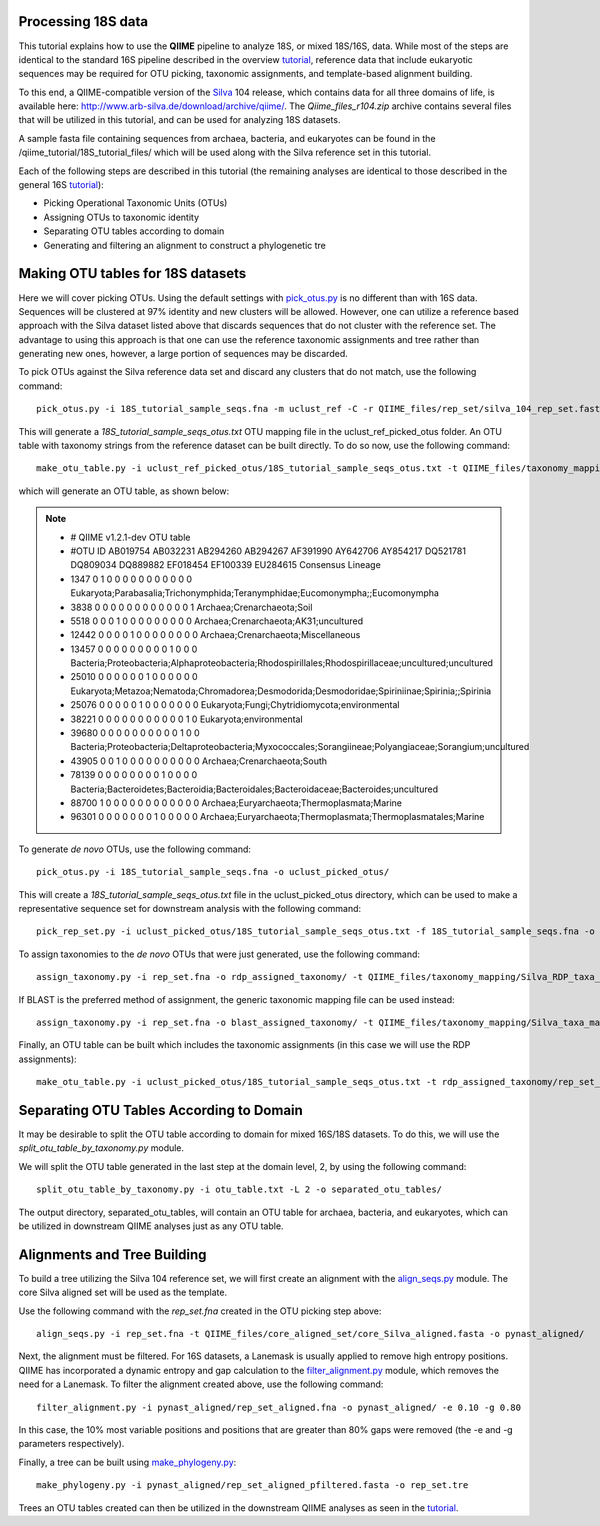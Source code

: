 .. _processing_18S_data:


Processing 18S data
-------------------

This tutorial explains how to use the **QIIME** pipeline to analyze 18S, or mixed 18S/16S, data.  While most of the steps are identical to the standard 16S pipeline described in the overview `tutorial <tutorial.html>`_, reference data that include eukaryotic sequences may be required for OTU picking, taxonomic assignments, and template-based alignment building.

To this end, a QIIME-compatible version of the `Silva <http://www.arb-silva.de/>`_ 104 release, which contains data for all three domains of life, is available here: http://www.arb-silva.de/download/archive/qiime/.  The `Qiime_files_r104.zip` archive contains several files that will be utilized in this tutorial, and can be used for analyzing 18S datasets.

A sample fasta file containing sequences from archaea, bacteria, and eukaryotes can be found in the /qiime_tutorial/18S_tutorial_files/ which will be used along with the Silva reference set in this tutorial.

Each of the following steps are described in this tutorial (the remaining analyses are identical to those described in the general 16S `tutorial <tutorial.html>`_):

* Picking Operational Taxonomic Units (OTUs)
* Assigning OTUs to taxonomic identity
* Separating OTU tables according to domain
* Generating and filtering an alignment to construct a phylogenetic tre

.. _pickotus:

Making OTU tables for 18S datasets
----------------------------------

Here we will cover picking OTUs.  Using the default settings with `pick_otus.py <../scripts/pick_otus.html>`_ is no different than with 16S data.  Sequences will be clustered at 97% identity and new clusters will be allowed.  However, one can utilize a reference based approach with the Silva dataset listed above that discards sequences that do not cluster with the reference set.  The advantage to using this approach is that one can use the reference taxonomic assignments and tree rather than generating new ones, however, a large portion of sequences may be discarded.

To pick OTUs against the Silva reference data set and discard any clusters that do not match, use the following command: ::

	pick_otus.py -i 18S_tutorial_sample_seqs.fna -m uclust_ref -C -r QIIME_files/rep_set/silva_104_rep_set.fasta -o uclust_ref_picked_otus/

This will generate a `18S_tutorial_sample_seqs_otus.txt` OTU mapping file in the uclust_ref_picked_otus folder.  An OTU table with taxonomy strings from the reference dataset can be built directly.  To do so now, use the following command: ::

	make_otu_table.py -i uclust_ref_picked_otus/18S_tutorial_sample_seqs_otus.txt -t QIIME_files/taxonomy_mapping/Silva_taxa_mapping_104set_97_otus.txt -o otu_table_uclust_ref.txt

which will generate an OTU table, as shown below:

.. note::

	* # QIIME v1.2.1-dev OTU table
	* #OTU ID	AB019754	AB032231	AB294260	AB294267	AF391990	AY642706	AY854217	DQ521781	DQ809034	DQ889882	EF018454	EF100339	EU284615	Consensus Lineage
	* 1347	0	1	0	0	0	0	0	0	0	0	0	0	0	Eukaryota;Parabasalia;Trichonymphida;Teranymphidae;Eucomonympha;;Eucomonympha
	* 3838	0	0	0	0	0	0	0	0	0	0	0	0	1	Archaea;Crenarchaeota;Soil
	* 5518	0	0	0	1	0	0	0	0	0	0	0	0	0	Archaea;Crenarchaeota;AK31;uncultured
	* 12442	0	0	0	0	1	0	0	0	0	0	0	0	0	Archaea;Crenarchaeota;Miscellaneous
	* 13457	0	0	0	0	0	0	0	0	0	1	0	0	0	Bacteria;Proteobacteria;Alphaproteobacteria;Rhodospirillales;Rhodospirillaceae;uncultured;uncultured
	* 25010	0	0	0	0	0	0	1	0	0	0	0	0	0	Eukaryota;Metazoa;Nematoda;Chromadorea;Desmodorida;Desmodoridae;Spiriniinae;Spirinia;;Spirinia
	* 25076	0	0	0	0	0	1	0	0	0	0	0	0	0	Eukaryota;Fungi;Chytridiomycota;environmental
	* 38221	0	0	0	0	0	0	0	0	0	0	0	1	0	Eukaryota;environmental
	* 39680	0	0	0	0	0	0	0	0	0	0	1	0	0	Bacteria;Proteobacteria;Deltaproteobacteria;Myxococcales;Sorangiineae;Polyangiaceae;Sorangium;uncultured
	* 43905	0	0	1	0	0	0	0	0	0	0	0	0	0	Archaea;Crenarchaeota;South
	* 78139	0	0	0	0	0	0	0	0	1	0	0	0	0	Bacteria;Bacteroidetes;Bacteroidia;Bacteroidales;Bacteroidaceae;Bacteroides;uncultured
	* 88700	1	0	0	0	0	0	0	0	0	0	0	0	0	Archaea;Euryarchaeota;Thermoplasmata;Marine
	* 96301	0	0	0	0	0	0	0	1	0	0	0	0	0	Archaea;Euryarchaeota;Thermoplasmata;Thermoplasmatales;Marine


To generate *de novo* OTUs, use the following command: ::

	pick_otus.py -i 18S_tutorial_sample_seqs.fna -o uclust_picked_otus/

This will create a `18S_tutorial_sample_seqs_otus.txt` file in the uclust_picked_otus directory, which can be used to make a representative sequence set for downstream analysis with the following command: ::

	pick_rep_set.py -i uclust_picked_otus/18S_tutorial_sample_seqs_otus.txt -f 18S_tutorial_sample_seqs.fna -o rep_set.fna

To assign taxonomies to the *de novo* OTUs that were just generated, use the following command: ::

	assign_taxonomy.py -i rep_set.fna -o rdp_assigned_taxonomy/ -t QIIME_files/taxonomy_mapping/Silva_RDP_taxa_mapping.txt -r QIIME_files/rep_set/silva_104_rep_set.fasta


If BLAST is the preferred method of assignment, the generic taxonomic mapping file can be used instead: ::

	assign_taxonomy.py -i rep_set.fna -o blast_assigned_taxonomy/ -t QIIME_files/taxonomy_mapping/Silva_taxa_mapping_104set_97_otus.txt -r QIIME_files/rep_set/silva_104_rep_set.fasta -m blast

Finally, an OTU table can be built which includes the taxonomic assignments (in this case we will use the RDP assignments): ::

	make_otu_table.py -i uclust_picked_otus/18S_tutorial_sample_seqs_otus.txt -t rdp_assigned_taxonomy/rep_set_tax_assignments.txt -o otu_table.txt

Separating OTU Tables According to Domain
-----------------------------------------

It may be desirable to split the OTU table according to domain for mixed 16S/18S datasets.  To do this, we will use the  `split_otu_table_by_taxonomy.py` module.

We will split the OTU table generated in the last step at the domain level, 2, by using the following command: ::

	split_otu_table_by_taxonomy.py -i otu_table.txt -L 2 -o separated_otu_tables/

The output directory, separated_otu_tables, will contain an OTU table for archaea, bacteria, and eukaryotes, which can be utilized in downstream QIIME analyses just as any OTU table.

Alignments and Tree Building
----------------------------

To build a tree utilizing the Silva 104 reference set, we will first create an alignment with the `align_seqs.py <../scripts/align_seqs.html>`_ module.  The core Silva aligned set will be used as the template.

Use the following command with the `rep_set.fna` created in the OTU picking step above: ::

	align_seqs.py -i rep_set.fna -t QIIME_files/core_aligned_set/core_Silva_aligned.fasta -o pynast_aligned/

Next, the alignment must be filtered.  For 16S datasets, a Lanemask is usually applied to remove high entropy positions.  QIIME has incorporated a dynamic entropy and gap calculation to the `filter_alignment.py <../scripts/filter_alignment.html>`_ module, which removes the need for a Lanemask.  To filter the alignment created above, use the following command: ::

	filter_alignment.py -i pynast_aligned/rep_set_aligned.fna -o pynast_aligned/ -e 0.10 -g 0.80

In this case, the 10% most variable positions and positions that are greater than 80% gaps were removed (the -e and -g parameters respectively).

Finally, a tree can be built using `make_phylogeny.py <../scripts/make_phylogeny.html>`_: ::

	make_phylogeny.py -i pynast_aligned/rep_set_aligned_pfiltered.fasta -o rep_set.tre

Trees an OTU tables created can then be utilized in the downstream QIIME analyses as seen in the `tutorial <tutorial.html#view-statistics-of-the-otu-table>`_. 
